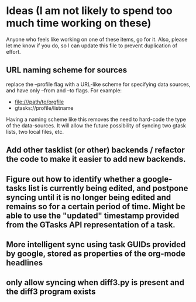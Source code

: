 * Ideas (I am not likely to spend too much time working on these)
Anyone who feels like working on one of these items, go for it.  Also, please let me know if you do, so I can update this file to prevent duplication of effort.
** URL naming scheme for sources
replace the --profile flag with a URL-like scheme for specifying data sources, and have only --from and --to flags. For example:
- file:///path/to/orgfile
- gtasks://profile/listname
Having a naming scheme like this removes the need to hard-code the type of the data-sources.  It will allow the future possibility of syncing two gtask lists, two local files, etc.
** Add other tasklist (or other) backends / refactor the code to make it easier to add new backends.
** Figure out how to identify whether a google-tasks list is currently being edited, and postpone syncing until it is no longer being edited and remains so for a certain period of time.  Might be able to use the "updated" timestamp provided from the GTasks API representation of a task.
** More intelligent sync using task GUIDs provided by google, stored as properties of the org-mode headlines
** only allow syncing when diff3.py is present and the diff3 program exists

